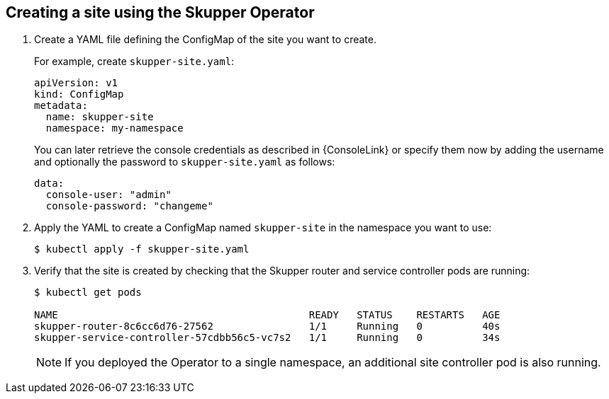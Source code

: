 // Type: procedure
[id='creating-site-using-operator-{context}']
== Creating a site using the Skupper Operator


. Create a YAML file defining the ConfigMap of the site you want to create.
+
--
For example, create `skupper-site.yaml`:

[source,yaml,options="nowrap"]
----
apiVersion: v1
kind: ConfigMap
metadata:
  name: skupper-site
  namespace: my-namespace
----

You can later retrieve the console credentials as described in {ConsoleLink} or specify them now by adding the username and optionally the password to `skupper-site.yaml` as follows:

[source,yaml,options="nowrap"]
----
data:
  console-user: "admin"
  console-password: "changeme"
----
--

. Apply the YAML to create a ConfigMap named `skupper-site` in the namespace you want to use:
+
[source,bash,options="nowrap"]
----
$ kubectl apply -f skupper-site.yaml
----

. Verify that the site is created by checking that the Skupper router and service controller pods are running:
+
[source,bash,options="nowrap"]
----
$ kubectl get pods

NAME                                          READY   STATUS    RESTARTS   AGE
skupper-router-8c6cc6d76-27562                1/1     Running   0          40s
skupper-service-controller-57cdbb56c5-vc7s2   1/1     Running   0          34s
----
+
NOTE: If you deployed the Operator to a single namespace, an additional site controller pod is also running.